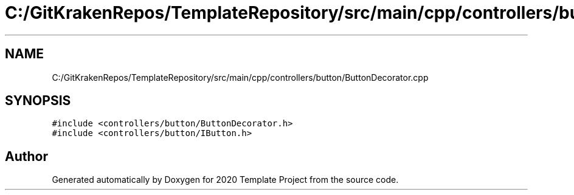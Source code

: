 .TH "C:/GitKrakenRepos/TemplateRepository/src/main/cpp/controllers/button/ButtonDecorator.cpp" 3 "Thu Oct 31 2019" "2020 Template Project" \" -*- nroff -*-
.ad l
.nh
.SH NAME
C:/GitKrakenRepos/TemplateRepository/src/main/cpp/controllers/button/ButtonDecorator.cpp
.SH SYNOPSIS
.br
.PP
\fC#include <controllers/button/ButtonDecorator\&.h>\fP
.br
\fC#include <controllers/button/IButton\&.h>\fP
.br

.SH "Author"
.PP 
Generated automatically by Doxygen for 2020 Template Project from the source code\&.
